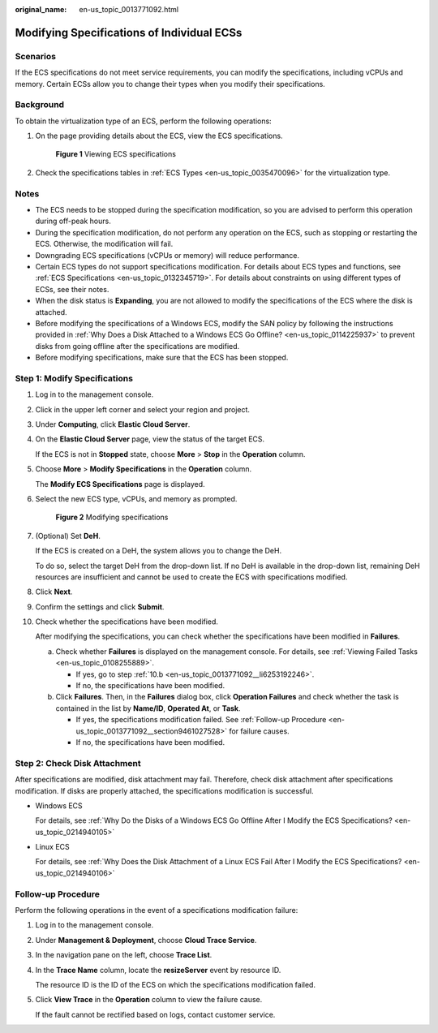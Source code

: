 :original_name: en-us_topic_0013771092.html

.. _en-us_topic_0013771092:

Modifying Specifications of Individual ECSs
===========================================

Scenarios
---------

If the ECS specifications do not meet service requirements, you can modify the specifications, including vCPUs and memory. Certain ECSs allow you to change their types when you modify their specifications.

Background
----------

To obtain the virtualization type of an ECS, perform the following operations:

#. On the page providing details about the ECS, view the ECS specifications.


   .. figure:: /_static/images/en-us_image_0121090576.png
      :alt: **Figure 1** Viewing ECS specifications

      **Figure 1** Viewing ECS specifications

#. Check the specifications tables in :ref:`ECS Types <en-us_topic_0035470096>` for the virtualization type.

Notes
-----

-  The ECS needs to be stopped during the specification modification, so you are advised to perform this operation during off-peak hours.
-  During the specification modification, do not perform any operation on the ECS, such as stopping or restarting the ECS. Otherwise, the modification will fail.
-  Downgrading ECS specifications (vCPUs or memory) will reduce performance.
-  Certain ECS types do not support specifications modification. For details about ECS types and functions, see :ref:`ECS Specifications <en-us_topic_0132345719>`. For details about constraints on using different types of ECSs, see their notes.
-  When the disk status is **Expanding**, you are not allowed to modify the specifications of the ECS where the disk is attached.
-  Before modifying the specifications of a Windows ECS, modify the SAN policy by following the instructions provided in :ref:`Why Does a Disk Attached to a Windows ECS Go Offline? <en-us_topic_0114225937>` to prevent disks from going offline after the specifications are modified.
-  Before modifying specifications, make sure that the ECS has been stopped.

Step 1: Modify Specifications
-----------------------------

#. Log in to the management console.

#. Click |image1| in the upper left corner and select your region and project.

#. Under **Computing**, click **Elastic Cloud Server**.

#. On the **Elastic Cloud Server** page, view the status of the target ECS.

   If the ECS is not in **Stopped** state, choose **More** > **Stop** in the **Operation** column.

#. Choose **More** > **Modify Specifications** in the **Operation** column.

   The **Modify ECS Specifications** page is displayed.

#. Select the new ECS type, vCPUs, and memory as prompted.


   .. figure:: /_static/images/en-us_image_0000001657891362.png
      :alt: **Figure 2** Modifying specifications

      **Figure 2** Modifying specifications

#. (Optional) Set **DeH**.

   If the ECS is created on a DeH, the system allows you to change the DeH.

   To do so, select the target DeH from the drop-down list. If no DeH is available in the drop-down list, remaining DeH resources are insufficient and cannot be used to create the ECS with specifications modified.

#. Click **Next**.

#. Confirm the settings and click **Submit**.

#. Check whether the specifications have been modified.

   After modifying the specifications, you can check whether the specifications have been modified in **Failures**.

   a. Check whether **Failures** is displayed on the management console. For details, see :ref:`Viewing Failed Tasks <en-us_topic_0108255889>`.

      -  If yes, go to step :ref:`10.b <en-us_topic_0013771092__li6253192246>`.
      -  If no, the specifications have been modified.

   b. .. _en-us_topic_0013771092__li6253192246:

      Click **Failures**. Then, in the **Failures** dialog box, click **Operation Failures** and check whether the task is contained in the list by **Name/ID**, **Operated At**, or **Task**.

      -  If yes, the specifications modification failed. See :ref:`Follow-up Procedure <en-us_topic_0013771092__section9461027528>` for failure causes.
      -  If no, the specifications have been modified.

Step 2: Check Disk Attachment
-----------------------------

After specifications are modified, disk attachment may fail. Therefore, check disk attachment after specifications modification. If disks are properly attached, the specifications modification is successful.

-  Windows ECS

   For details, see :ref:`Why Do the Disks of a Windows ECS Go Offline After I Modify the ECS Specifications? <en-us_topic_0214940105>`

-  Linux ECS

   For details, see :ref:`Why Does the Disk Attachment of a Linux ECS Fail After I Modify the ECS Specifications? <en-us_topic_0214940106>`

.. _en-us_topic_0013771092__section9461027528:

Follow-up Procedure
-------------------

Perform the following operations in the event of a specifications modification failure:

#. Log in to the management console.

#. Under **Management & Deployment**, choose **Cloud Trace Service**.

#. In the navigation pane on the left, choose **Trace List**.

#. In the **Trace Name** column, locate the **resizeServer** event by resource ID.

   The resource ID is the ID of the ECS on which the specifications modification failed.

#. Click **View Trace** in the **Operation** column to view the failure cause.

   If the fault cannot be rectified based on logs, contact customer service.

.. |image1| image:: /_static/images/en-us_image_0210779229.png

